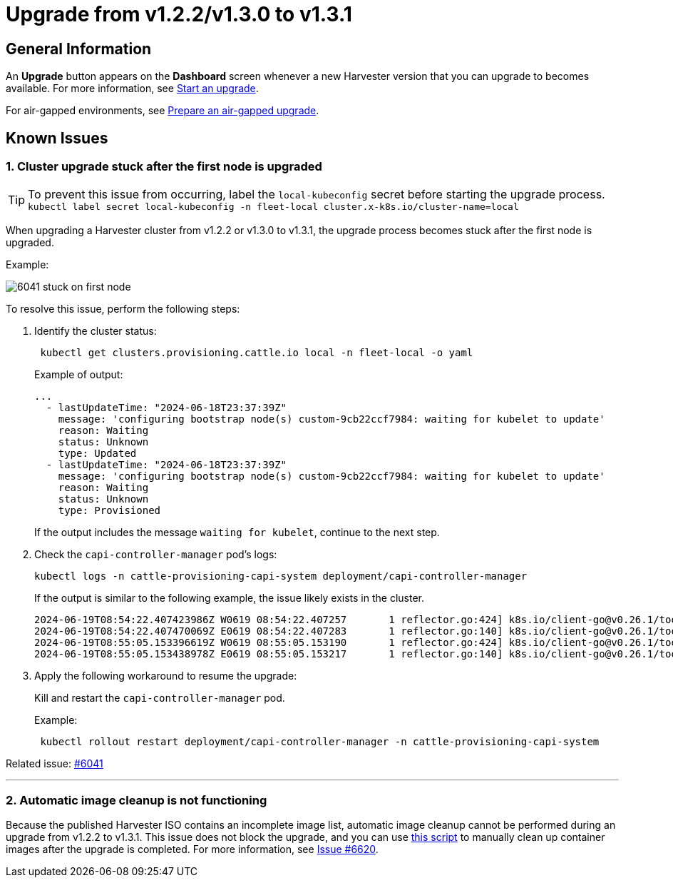 = Upgrade from v1.2.2/v1.3.0 to v1.3.1

== General Information

An *Upgrade* button appears on the *Dashboard* screen whenever a new Harvester version that you can upgrade to becomes available. For more information, see xref:./upgrades.adoc#_start_an_upgrade[Start an upgrade].

For air-gapped environments, see xref:./upgrades.adoc#_prepare_an_air_gapped_upgrade[Prepare an air-gapped upgrade].

== Known Issues

=== 1. Cluster upgrade stuck after the first node is upgraded

[TIP]
====
To prevent this issue from occurring, label the `local-kubeconfig` secret before starting the upgrade process.
`kubectl label secret local-kubeconfig -n fleet-local cluster.x-k8s.io/cluster-name=local`
====

When upgrading a Harvester cluster from v1.2.2 or v1.3.0 to v1.3.1, the upgrade process becomes stuck after the first node is upgraded.

Example:

image::upgrade/known_issues/6041-stuck-on-first-node.png[]

To resolve this issue, perform the following steps:

. Identify the cluster status:
+
[,sh]
----
 kubectl get clusters.provisioning.cattle.io local -n fleet-local -o yaml
----
+
Example of output:
+
[,console]
----
...
  - lastUpdateTime: "2024-06-18T23:37:39Z"
    message: 'configuring bootstrap node(s) custom-9cb22ccf7984: waiting for kubelet to update'
    reason: Waiting
    status: Unknown
    type: Updated
  - lastUpdateTime: "2024-06-18T23:37:39Z"
    message: 'configuring bootstrap node(s) custom-9cb22ccf7984: waiting for kubelet to update'
    reason: Waiting
    status: Unknown
    type: Provisioned
----
+
If the output includes the message `waiting for kubelet`, continue to the next step.
+
. Check the `capi-controller-manager` pod's logs:
+
[,sh]
----
kubectl logs -n cattle-provisioning-capi-system deployment/capi-controller-manager
----
+
If the output is similar to the following example, the issue likely exists in the cluster.
+
[,console]
----
2024-06-19T08:54:22.407423986Z W0619 08:54:22.407257       1 reflector.go:424] k8s.io/client-go@v0.26.1/tools/cache/reflector.go:169: failed to list *v1.Node: Unauthorized
2024-06-19T08:54:22.407470069Z E0619 08:54:22.407283       1 reflector.go:140] k8s.io/client-go@v0.26.1/tools/cache/reflector.go:169: Failed to watch *v1.Node: failed to list *v1.Node: Unauthorized
2024-06-19T08:55:05.153396619Z W0619 08:55:05.153190       1 reflector.go:424] k8s.io/client-go@v0.26.1/tools/cache/reflector.go:169: failed to list *v1.Node: Unauthorized
2024-06-19T08:55:05.153438978Z E0619 08:55:05.153217       1 reflector.go:140] k8s.io/client-go@v0.26.1/tools/cache/reflector.go:169: Failed to watch *v1.Node: failed to list *v1.Node: Unauthorized
----
+
. Apply the following workaround to resume the upgrade:
+
Kill and restart the `capi-controller-manager` pod.
+
Example:
+
[,sh]
----
 kubectl rollout restart deployment/capi-controller-manager -n cattle-provisioning-capi-system
----

Related issue: https://github.com/harvester/harvester/issues/6041[#6041]

'''

=== 2. Automatic image cleanup is not functioning

Because the published Harvester ISO contains an incomplete image list, automatic image cleanup cannot be performed during an upgrade from v1.2.2 to v1.3.1. This issue does not block the upgrade, and you can use https://github.com/harvester/upgrade-helpers/blob/main/bin/harv-purge-images.sh[this script] to manually clean up container images after the upgrade is completed. For more information, see https://github.com/harvester/harvester/issues/6620[Issue #6620].
